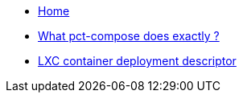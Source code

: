 * xref:index.adoc[Home]
* xref:updateWorkflow.adoc[What pct-compose does exactly ?]
* xref:descriptor.adoc[LXC container deployment descriptor]
